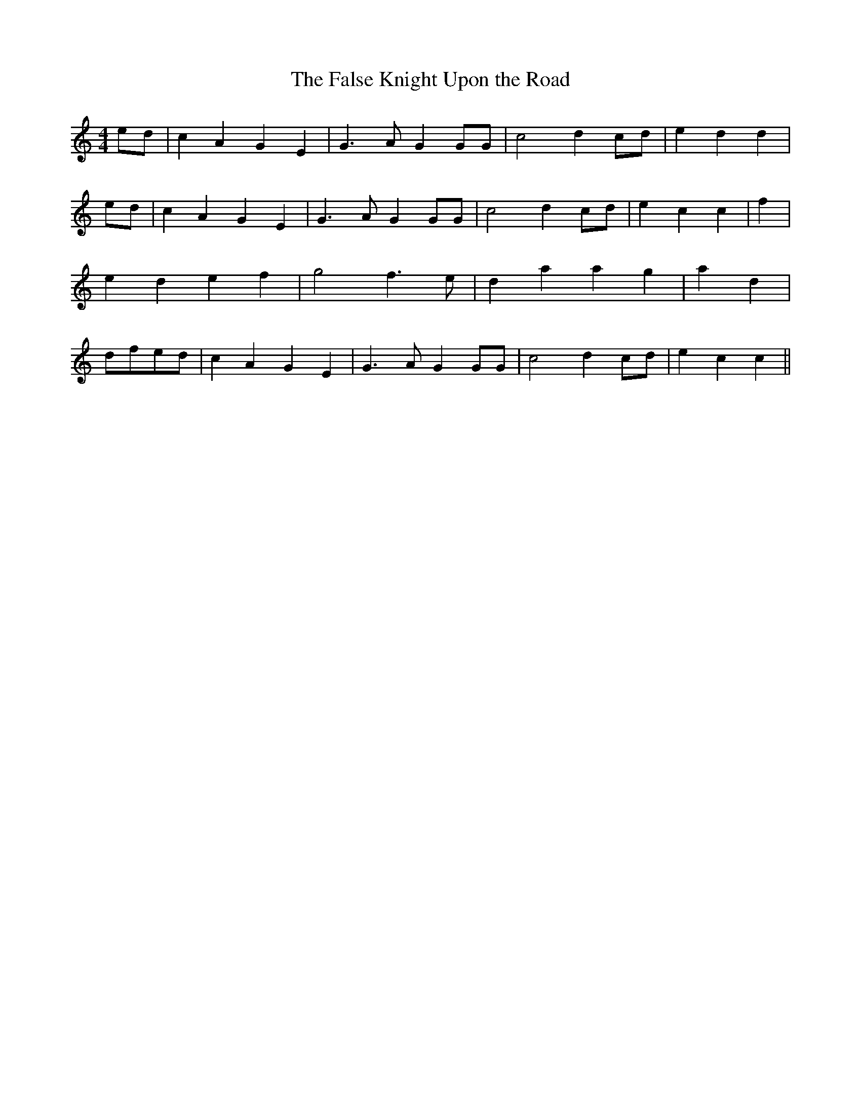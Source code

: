 % Generated more or less automatically by swtoabc by Erich Rickheit KSC
X:1
T:The False Knight Upon the Road
M:4/4
L:1/4
K:C
e/2-d/2| c- A G E| G3/2- A/2 G G/2G/2| c2 dc/2-d/2| e d d| e/2d/2|\
 c A G E| G3/2- A/2- G G/2G/2| c2 d-c/2-d/2| e c c| f| e- d e f| g2 f3/2 e/2|\
 d- a a g| a- d|d/2-f/2-e/2-d/2| c A G E| G3/2- A/2- G G/2G/2| c2 d-c/2-d/2|\
 e c c||

